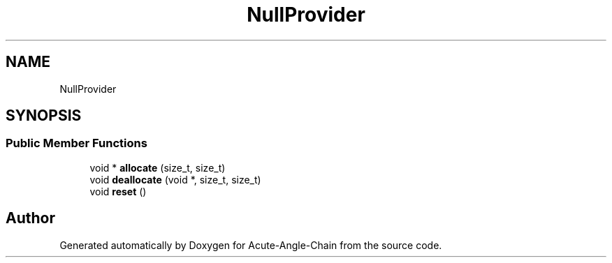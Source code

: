 .TH "NullProvider" 3 "Sun Jun 3 2018" "Acute-Angle-Chain" \" -*- nroff -*-
.ad l
.nh
.SH NAME
NullProvider
.SH SYNOPSIS
.br
.PP
.SS "Public Member Functions"

.in +1c
.ti -1c
.RI "void * \fBallocate\fP (size_t, size_t)"
.br
.ti -1c
.RI "void \fBdeallocate\fP (void *, size_t, size_t)"
.br
.ti -1c
.RI "void \fBreset\fP ()"
.br
.in -1c

.SH "Author"
.PP 
Generated automatically by Doxygen for Acute-Angle-Chain from the source code\&.
